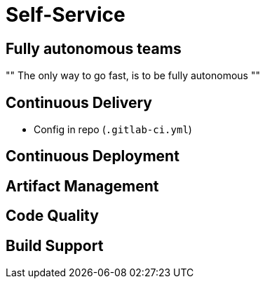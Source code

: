 [data-background={imagesdir}/self-service-laundry.png]
= Self-Service

== Fully autonomous teams

""
The only way to go fast, is to be fully autonomous
""

[data-background={imagesdir}/gitlab-stacked_wm_no_bg.png]
== Continuous Delivery

* Config in repo (`.gitlab-ci.yml`)

[data-background={imagesdir}/spinnaker-logo.png]
== Continuous Deployment

[data-background={imagesdir}/artifactory-logo.png]
== Artifact Management

[data-background={imagesdir}/sonarqube-logo.png]
== Code Quality

== Build Support

